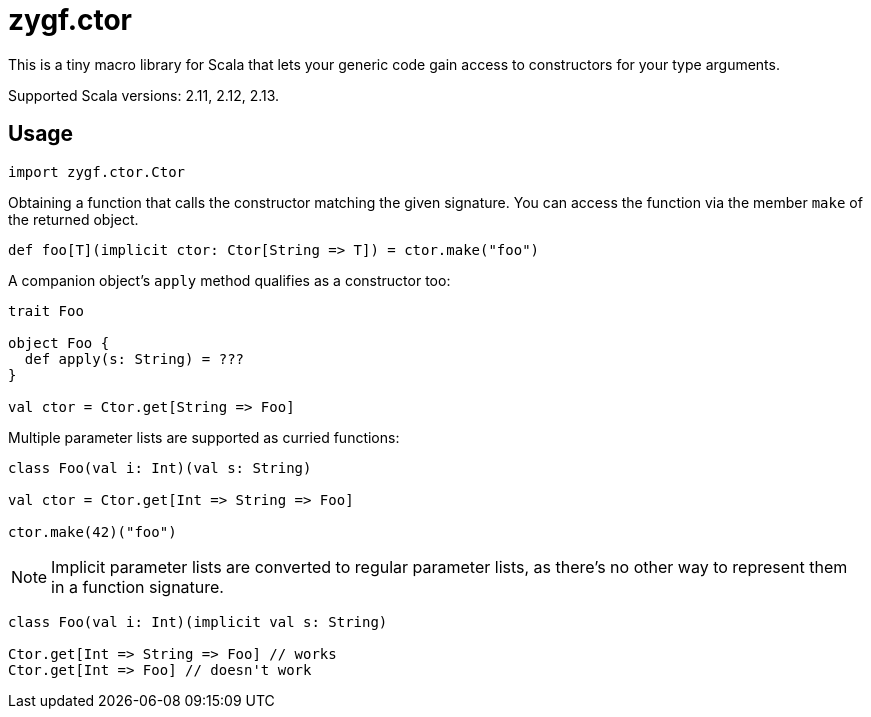 = zygf.ctor

This is a tiny macro library for Scala that lets your generic code gain access
to constructors for your type arguments.

Supported Scala versions: 2.11, 2.12, 2.13.

== Usage

[source,scala]
----
import zygf.ctor.Ctor
----

Obtaining a function that calls the constructor matching the given signature.
You can access the function via the member `make` of the returned object.

[source,scala]
----
def foo[T](implicit ctor: Ctor[String => T]) = ctor.make("foo")
----

A companion object's `apply` method qualifies as a constructor too:

[source,scala]
----
trait Foo

object Foo {
  def apply(s: String) = ???
}

val ctor = Ctor.get[String => Foo]
----

Multiple parameter lists are supported as curried functions:

[source,scala]
----
class Foo(val i: Int)(val s: String)

val ctor = Ctor.get[Int => String => Foo]

ctor.make(42)("foo")
----

[NOTE]
Implicit parameter lists are converted to regular parameter lists, as there's no other way
to represent them in a function signature.

[source,scala]
----
class Foo(val i: Int)(implicit val s: String)

Ctor.get[Int => String => Foo] // works
Ctor.get[Int => Foo] // doesn't work
----
